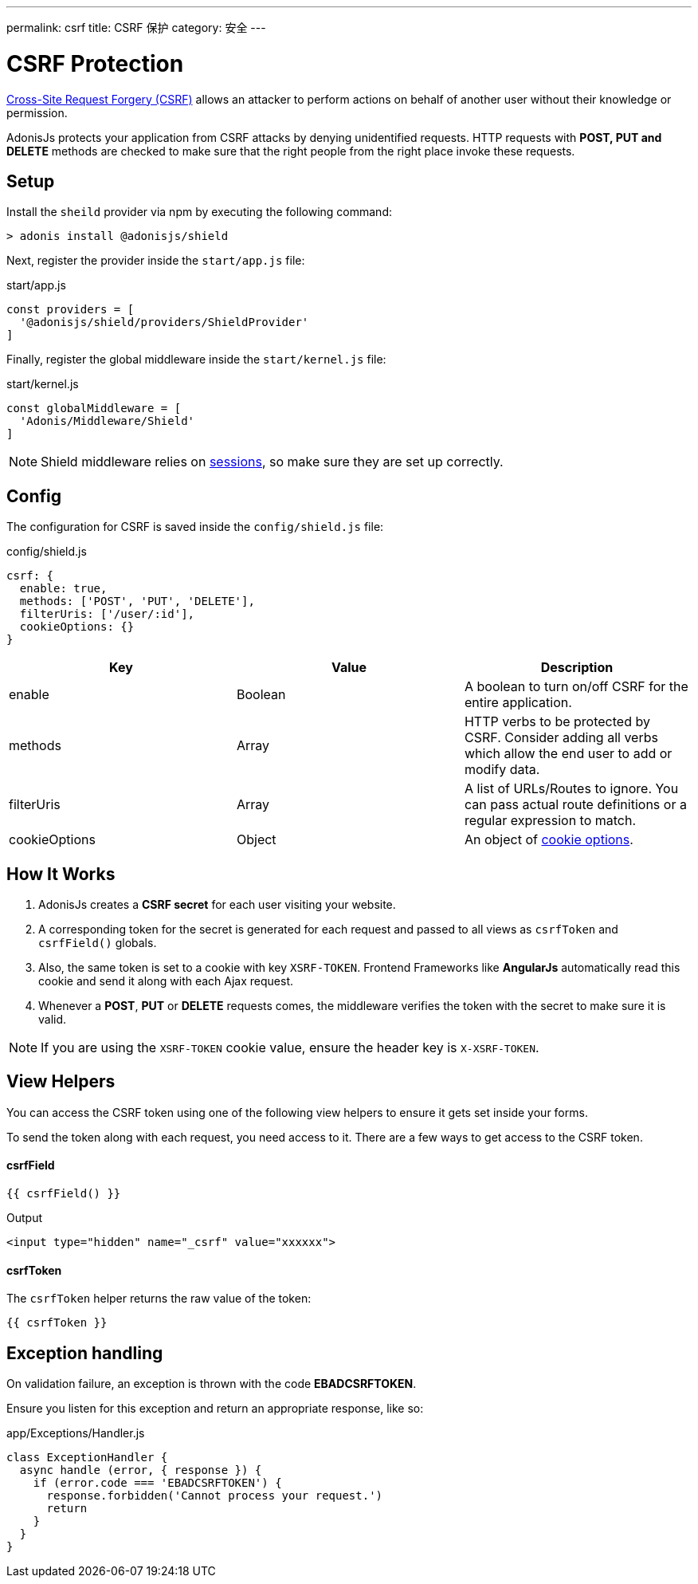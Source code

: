 ---
permalink: csrf
title: CSRF 保护
category: 安全
---

= CSRF Protection

toc::[]

link:https://www.owasp.org/index.php/Cross-Site_Request_Forgery_(CSRF)[Cross-Site Request Forgery (CSRF)] allows an attacker to perform actions on behalf of another user without their knowledge or permission.

AdonisJs protects your application from CSRF attacks by denying unidentified requests. HTTP requests with *POST, PUT and DELETE* methods are checked to make sure that the right people from the right place invoke these requests.

== Setup
Install the `sheild` provider via npm by executing the following command:
[source, bash]
----
> adonis install @adonisjs/shield
----

Next, register the provider inside the `start/app.js` file:

.start/app.js
[source, js]
----
const providers = [
  '@adonisjs/shield/providers/ShieldProvider'
]
----

Finally, register the global middleware inside the `start/kernel.js` file:

.start/kernel.js
[source, js]
----
const globalMiddleware = [
  'Adonis/Middleware/Shield'
]
----

NOTE: Shield middleware relies on link:sessions[sessions], so make sure they are set up correctly.

== Config
The configuration for CSRF is saved inside the `config/shield.js` file:

.config/shield.js
[source, javascript]
----
csrf: {
  enable: true,
  methods: ['POST', 'PUT', 'DELETE'],
  filterUris: ['/user/:id'],
  cookieOptions: {}
}
----

[options="header"]
|====
| Key | Value | Description
| enable  | Boolean | A boolean to turn on/off CSRF for the entire application.
| methods | Array | HTTP verbs to be protected by CSRF. Consider adding all verbs which allow the end user to add or modify data.
| filterUris | Array | A list of URLs/Routes to ignore. You can pass actual route definitions or a regular expression to match.
| cookieOptions | Object | An object of link:https://www.npmjs.com/package/cookie#options-1[cookie options, window="_blank"].
|====

== How It Works

[ol-spaced]
1. AdonisJs creates a *CSRF secret* for each user visiting your website.
2. A corresponding token for the secret is generated for each request and passed to all views as `csrfToken` and `csrfField()` globals.
3. Also, the same token is set to a cookie with key `XSRF-TOKEN`. Frontend Frameworks like *AngularJs* automatically read this cookie and send it along with each Ajax request.
4. Whenever a *POST*, *PUT* or *DELETE* requests comes, the middleware verifies the token with the secret to make sure it is valid.

NOTE: If you are using the `XSRF-TOKEN` cookie value, ensure the header key is `X-XSRF-TOKEN`.

== View Helpers
You can access the CSRF token using one of the following view helpers to ensure it gets set inside your forms.

To send the token along with each request, you need access to it. There are a few ways to get access to the CSRF token.

==== csrfField
[source, edge]
----
{{ csrfField() }}
----

.Output
[source, html]
----
<input type="hidden" name="_csrf" value="xxxxxx">
----

==== csrfToken
The `csrfToken` helper returns the raw value of the token:

[source, edge]
----
{{ csrfToken }}
----

== Exception handling
On validation failure, an exception is thrown with the code *EBADCSRFTOKEN*.

Ensure you listen for this exception and return an appropriate response, like so:

.app/Exceptions/Handler.js
[source, javascript]
----
class ExceptionHandler {
  async handle (error, { response }) {
    if (error.code === 'EBADCSRFTOKEN') {
      response.forbidden('Cannot process your request.')
      return
    }
  }
}
----
